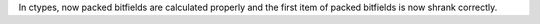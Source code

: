 In ctypes, now packed bitfields are calculated properly and the first item of packed bitfields is now shrank correctly.
